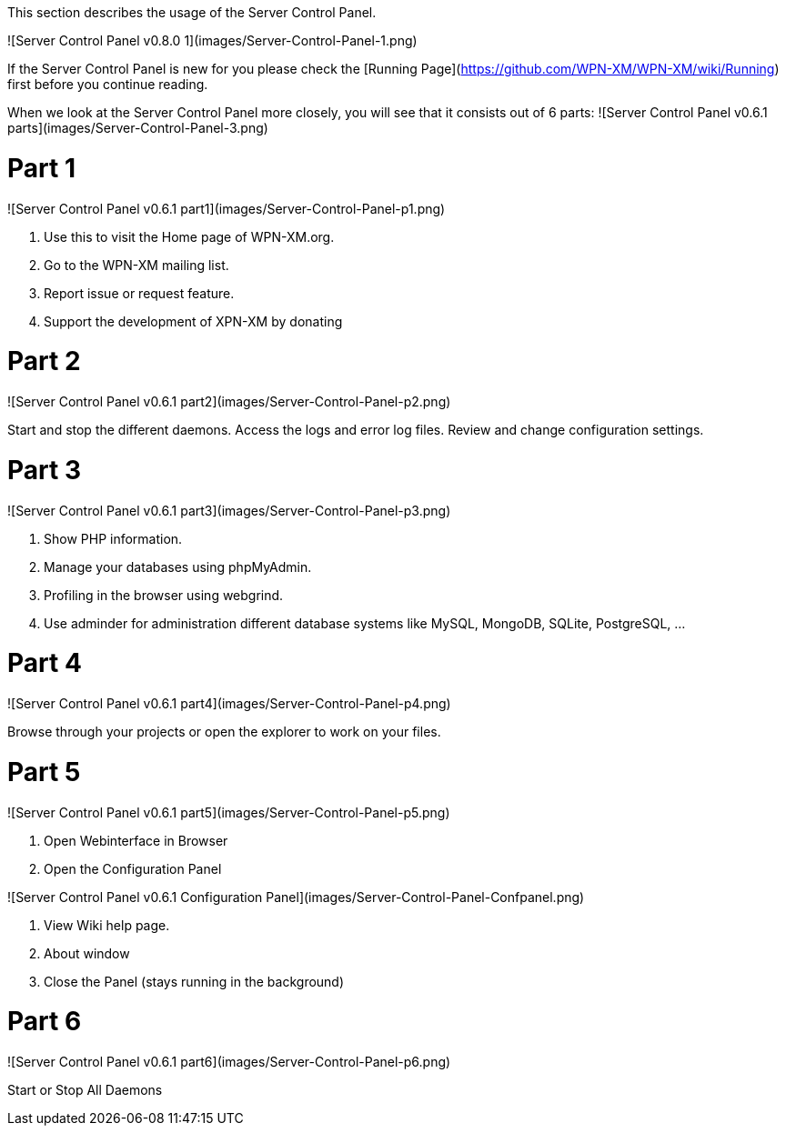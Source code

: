 This section describes the usage of the Server Control Panel.

![Server Control Panel v0.8.0 1](images/Server-Control-Panel-1.png)

If the Server Control Panel is new for you please check the [Running Page](https://github.com/WPN-XM/WPN-XM/wiki/Running) first before you continue reading.

When we look at the Server Control Panel more closely, you will see that it consists out of 6 parts:
![Server Control Panel v0.6.1 parts](images/Server-Control-Panel-3.png)

# Part 1

![Server Control Panel v0.6.1 part1](images/Server-Control-Panel-p1.png)

1. Use this to visit the Home page of WPN-XM.org.
2. Go to the WPN-XM mailing list.
3. Report issue or request feature.
4. Support the development of XPN-XM by donating

# Part 2
![Server Control Panel v0.6.1 part2](images/Server-Control-Panel-p2.png)

Start and stop the different daemons. Access the logs and error log files. Review and change configuration settings.

# Part 3
![Server Control Panel v0.6.1 part3](images/Server-Control-Panel-p3.png)

1. Show PHP information.
2. Manage your databases using phpMyAdmin.
3. Profiling in the browser using webgrind.
4. Use adminder for administration different database systems like MySQL, MongoDB, SQLite, PostgreSQL, ...

# Part 4
![Server Control Panel v0.6.1 part4](images/Server-Control-Panel-p4.png)

Browse through your projects or open the explorer to work on your files.

# Part 5
![Server Control Panel v0.6.1 part5](images/Server-Control-Panel-p5.png)

1. Open Webinterface in Browser
2. Open the Configuration Panel

![Server Control Panel v0.6.1 Configuration Panel](images/Server-Control-Panel-Confpanel.png)

3. View Wiki help page.
4. About window
5. Close the Panel (stays running in the background)

# Part 6
![Server Control Panel v0.6.1 part6](images/Server-Control-Panel-p6.png)

Start or Stop All Daemons